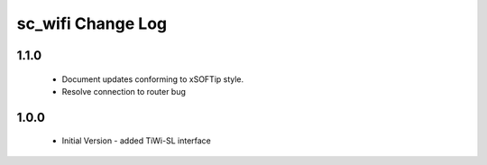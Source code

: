sc_wifi Change Log
==================

1.1.0
-----
  * Document updates conforming to xSOFTip style.
  * Resolve connection to router bug
  
1.0.0
-----
  * Initial Version - added TiWi-SL interface
